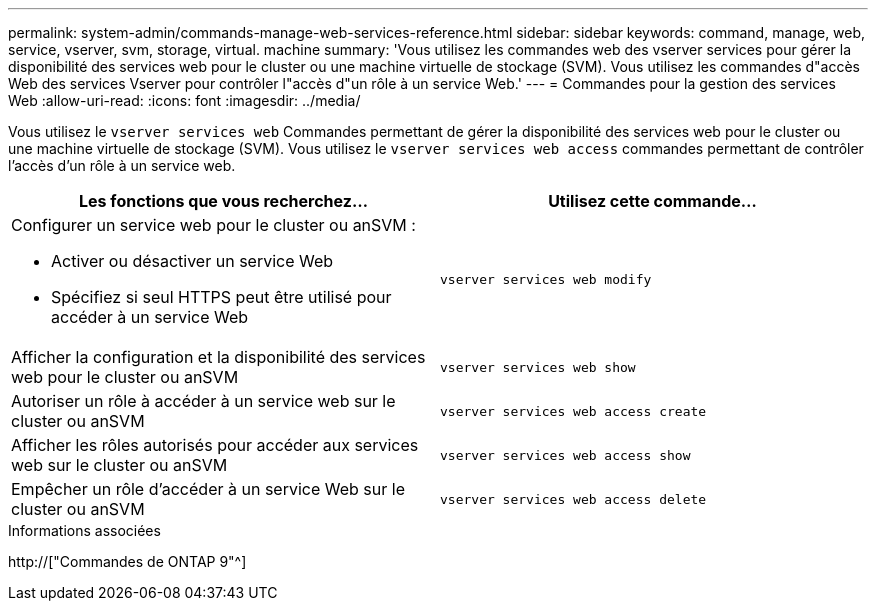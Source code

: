 ---
permalink: system-admin/commands-manage-web-services-reference.html 
sidebar: sidebar 
keywords: command, manage, web, service, vserver, svm, storage, virtual. machine 
summary: 'Vous utilisez les commandes web des vserver services pour gérer la disponibilité des services web pour le cluster ou une machine virtuelle de stockage (SVM). Vous utilisez les commandes d"accès Web des services Vserver pour contrôler l"accès d"un rôle à un service Web.' 
---
= Commandes pour la gestion des services Web
:allow-uri-read: 
:icons: font
:imagesdir: ../media/


[role="lead"]
Vous utilisez le `vserver services web` Commandes permettant de gérer la disponibilité des services web pour le cluster ou une machine virtuelle de stockage (SVM). Vous utilisez le `vserver services web access` commandes permettant de contrôler l'accès d'un rôle à un service web.

|===
| Les fonctions que vous recherchez... | Utilisez cette commande... 


 a| 
Configurer un service web pour le cluster ou anSVM :

* Activer ou désactiver un service Web
* Spécifiez si seul HTTPS peut être utilisé pour accéder à un service Web

 a| 
`vserver services web modify`



 a| 
Afficher la configuration et la disponibilité des services web pour le cluster ou anSVM
 a| 
`vserver services web show`



 a| 
Autoriser un rôle à accéder à un service web sur le cluster ou anSVM
 a| 
`vserver services web access create`



 a| 
Afficher les rôles autorisés pour accéder aux services web sur le cluster ou anSVM
 a| 
`vserver services web access show`



 a| 
Empêcher un rôle d'accéder à un service Web sur le cluster ou anSVM
 a| 
`vserver services web access delete`

|===
.Informations associées
http://["Commandes de ONTAP 9"^]
